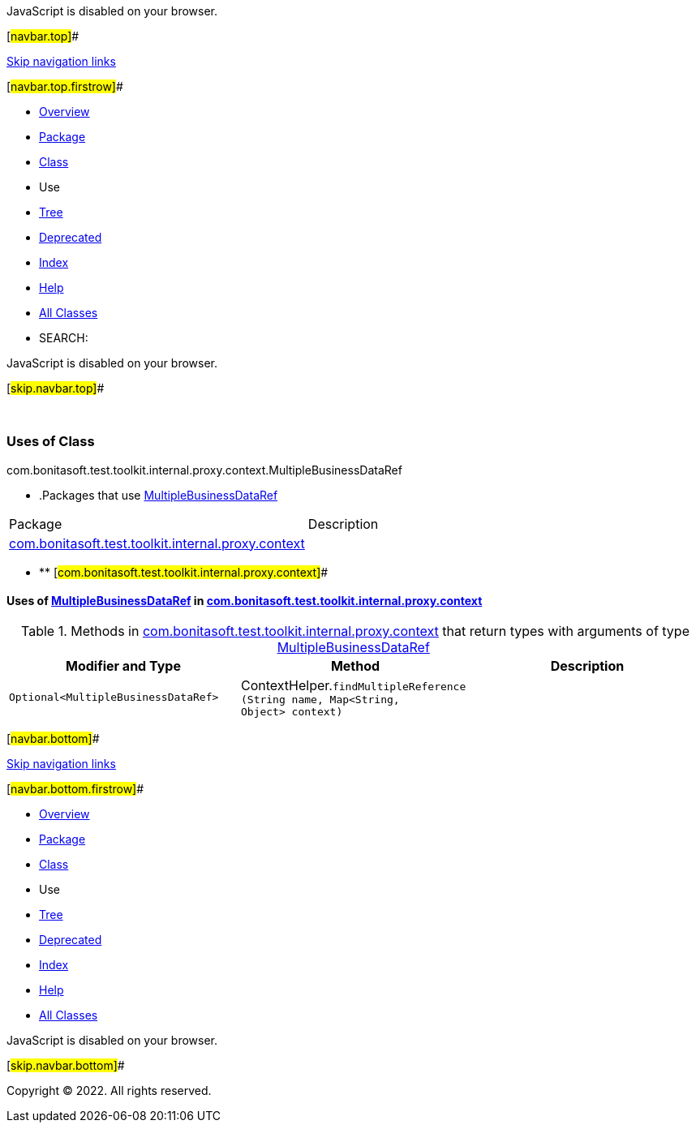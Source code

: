 JavaScript is disabled on your browser.

[#navbar.top]##

link:#skip.navbar.top[Skip navigation links]

[#navbar.top.firstrow]##

* link:../../../../../../../../index.html[Overview]
* link:../package-summary.html[Package]
* link:../MultipleBusinessDataRef.html[Class]
* Use
* link:../package-tree.html[Tree]
* link:../../../../../../../../deprecated-list.html[Deprecated]
* link:../../../../../../../../index-all.html[Index]
* link:../../../../../../../../help-doc.html[Help]

* link:../../../../../../../../allclasses.html[All Classes]

* SEARCH:

JavaScript is disabled on your browser.

[#skip.navbar.top]##

 

=== Uses of Class +
com.bonitasoft.test.toolkit.internal.proxy.context.MultipleBusinessDataRef

* .Packages that use link:../MultipleBusinessDataRef.html[MultipleBusinessDataRef][.tabEnd]# #
[cols=",",options="header",]
|===============================================================================================================
|Package |Description
|link:#com.bonitasoft.test.toolkit.internal.proxy.context[com.bonitasoft.test.toolkit.internal.proxy.context] | 
|===============================================================================================================
* ** [#com.bonitasoft.test.toolkit.internal.proxy.context]##

==== Uses of link:../MultipleBusinessDataRef.html[MultipleBusinessDataRef] in link:../package-summary.html[com.bonitasoft.test.toolkit.internal.proxy.context]

.Methods in link:../package-summary.html[com.bonitasoft.test.toolkit.internal.proxy.context] that return types with arguments of type link:../MultipleBusinessDataRef.html[MultipleBusinessDataRef][.tabEnd]# #
[cols=",,",options="header",]
|===============================================================================================================================================================
|Modifier and Type |Method |Description
|`Optional<MultipleBusinessDataRef>` |[.typeNameLabel]#ContextHelper.#`findMultipleReference​(String name,                      Map<String,​Object> context)` | 
|===============================================================================================================================================================

[#navbar.bottom]##

link:#skip.navbar.bottom[Skip navigation links]

[#navbar.bottom.firstrow]##

* link:../../../../../../../../index.html[Overview]
* link:../package-summary.html[Package]
* link:../MultipleBusinessDataRef.html[Class]
* Use
* link:../package-tree.html[Tree]
* link:../../../../../../../../deprecated-list.html[Deprecated]
* link:../../../../../../../../index-all.html[Index]
* link:../../../../../../../../help-doc.html[Help]

* link:../../../../../../../../allclasses.html[All Classes]

JavaScript is disabled on your browser.

[#skip.navbar.bottom]##

[.small]#Copyright © 2022. All rights reserved.#
